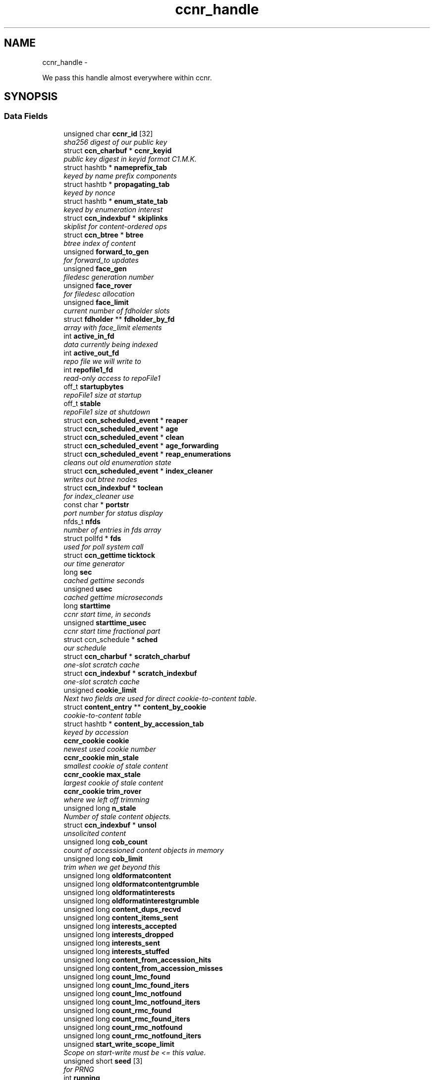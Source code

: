 .TH "ccnr_handle" 3 "8 Dec 2012" "Version 0.7.0" "Content-Centric Networking in C" \" -*- nroff -*-
.ad l
.nh
.SH NAME
ccnr_handle \- 
.PP
We pass this handle almost everywhere within ccnr.  

.SH SYNOPSIS
.br
.PP
.SS "Data Fields"

.in +1c
.ti -1c
.RI "unsigned char \fBccnr_id\fP [32]"
.br
.RI "\fIsha256 digest of our public key \fP"
.ti -1c
.RI "struct \fBccn_charbuf\fP * \fBccnr_keyid\fP"
.br
.RI "\fIpublic key digest in keyid format C1.M.K. \fP"
.ti -1c
.RI "struct hashtb * \fBnameprefix_tab\fP"
.br
.RI "\fIkeyed by name prefix components \fP"
.ti -1c
.RI "struct hashtb * \fBpropagating_tab\fP"
.br
.RI "\fIkeyed by nonce \fP"
.ti -1c
.RI "struct hashtb * \fBenum_state_tab\fP"
.br
.RI "\fIkeyed by enumeration interest \fP"
.ti -1c
.RI "struct \fBccn_indexbuf\fP * \fBskiplinks\fP"
.br
.RI "\fIskiplist for content-ordered ops \fP"
.ti -1c
.RI "struct \fBccn_btree\fP * \fBbtree\fP"
.br
.RI "\fIbtree index of content \fP"
.ti -1c
.RI "unsigned \fBforward_to_gen\fP"
.br
.RI "\fIfor forward_to updates \fP"
.ti -1c
.RI "unsigned \fBface_gen\fP"
.br
.RI "\fIfiledesc generation number \fP"
.ti -1c
.RI "unsigned \fBface_rover\fP"
.br
.RI "\fIfor filedesc allocation \fP"
.ti -1c
.RI "unsigned \fBface_limit\fP"
.br
.RI "\fIcurrent number of fdholder slots \fP"
.ti -1c
.RI "struct \fBfdholder\fP ** \fBfdholder_by_fd\fP"
.br
.RI "\fIarray with face_limit elements \fP"
.ti -1c
.RI "int \fBactive_in_fd\fP"
.br
.RI "\fIdata currently being indexed \fP"
.ti -1c
.RI "int \fBactive_out_fd\fP"
.br
.RI "\fIrepo file we will write to \fP"
.ti -1c
.RI "int \fBrepofile1_fd\fP"
.br
.RI "\fIread-only access to repoFile1 \fP"
.ti -1c
.RI "off_t \fBstartupbytes\fP"
.br
.RI "\fIrepoFile1 size at startup \fP"
.ti -1c
.RI "off_t \fBstable\fP"
.br
.RI "\fIrepoFile1 size at shutdown \fP"
.ti -1c
.RI "struct \fBccn_scheduled_event\fP * \fBreaper\fP"
.br
.ti -1c
.RI "struct \fBccn_scheduled_event\fP * \fBage\fP"
.br
.ti -1c
.RI "struct \fBccn_scheduled_event\fP * \fBclean\fP"
.br
.ti -1c
.RI "struct \fBccn_scheduled_event\fP * \fBage_forwarding\fP"
.br
.ti -1c
.RI "struct \fBccn_scheduled_event\fP * \fBreap_enumerations\fP"
.br
.RI "\fIcleans out old enumeration state \fP"
.ti -1c
.RI "struct \fBccn_scheduled_event\fP * \fBindex_cleaner\fP"
.br
.RI "\fIwrites out btree nodes \fP"
.ti -1c
.RI "struct \fBccn_indexbuf\fP * \fBtoclean\fP"
.br
.RI "\fIfor index_cleaner use \fP"
.ti -1c
.RI "const char * \fBportstr\fP"
.br
.RI "\fIport number for status display \fP"
.ti -1c
.RI "nfds_t \fBnfds\fP"
.br
.RI "\fInumber of entries in fds array \fP"
.ti -1c
.RI "struct pollfd * \fBfds\fP"
.br
.RI "\fIused for poll system call \fP"
.ti -1c
.RI "struct \fBccn_gettime\fP \fBticktock\fP"
.br
.RI "\fIour time generator \fP"
.ti -1c
.RI "long \fBsec\fP"
.br
.RI "\fIcached gettime seconds \fP"
.ti -1c
.RI "unsigned \fBusec\fP"
.br
.RI "\fIcached gettime microseconds \fP"
.ti -1c
.RI "long \fBstarttime\fP"
.br
.RI "\fIccnr start time, in seconds \fP"
.ti -1c
.RI "unsigned \fBstarttime_usec\fP"
.br
.RI "\fIccnr start time fractional part \fP"
.ti -1c
.RI "struct ccn_schedule * \fBsched\fP"
.br
.RI "\fIour schedule \fP"
.ti -1c
.RI "struct \fBccn_charbuf\fP * \fBscratch_charbuf\fP"
.br
.RI "\fIone-slot scratch cache \fP"
.ti -1c
.RI "struct \fBccn_indexbuf\fP * \fBscratch_indexbuf\fP"
.br
.RI "\fIone-slot scratch cache \fP"
.ti -1c
.RI "unsigned \fBcookie_limit\fP"
.br
.RI "\fINext two fields are used for direct cookie-to-content table. \fP"
.ti -1c
.RI "struct \fBcontent_entry\fP ** \fBcontent_by_cookie\fP"
.br
.RI "\fIcookie-to-content table \fP"
.ti -1c
.RI "struct hashtb * \fBcontent_by_accession_tab\fP"
.br
.RI "\fIkeyed by accession \fP"
.ti -1c
.RI "\fBccnr_cookie\fP \fBcookie\fP"
.br
.RI "\fInewest used cookie number \fP"
.ti -1c
.RI "\fBccnr_cookie\fP \fBmin_stale\fP"
.br
.RI "\fIsmallest cookie of stale content \fP"
.ti -1c
.RI "\fBccnr_cookie\fP \fBmax_stale\fP"
.br
.RI "\fIlargest cookie of stale content \fP"
.ti -1c
.RI "\fBccnr_cookie\fP \fBtrim_rover\fP"
.br
.RI "\fIwhere we left off trimming \fP"
.ti -1c
.RI "unsigned long \fBn_stale\fP"
.br
.RI "\fINumber of stale content objects. \fP"
.ti -1c
.RI "struct \fBccn_indexbuf\fP * \fBunsol\fP"
.br
.RI "\fIunsolicited content \fP"
.ti -1c
.RI "unsigned long \fBcob_count\fP"
.br
.RI "\fIcount of accessioned content objects in memory \fP"
.ti -1c
.RI "unsigned long \fBcob_limit\fP"
.br
.RI "\fItrim when we get beyond this \fP"
.ti -1c
.RI "unsigned long \fBoldformatcontent\fP"
.br
.ti -1c
.RI "unsigned long \fBoldformatcontentgrumble\fP"
.br
.ti -1c
.RI "unsigned long \fBoldformatinterests\fP"
.br
.ti -1c
.RI "unsigned long \fBoldformatinterestgrumble\fP"
.br
.ti -1c
.RI "unsigned long \fBcontent_dups_recvd\fP"
.br
.ti -1c
.RI "unsigned long \fBcontent_items_sent\fP"
.br
.ti -1c
.RI "unsigned long \fBinterests_accepted\fP"
.br
.ti -1c
.RI "unsigned long \fBinterests_dropped\fP"
.br
.ti -1c
.RI "unsigned long \fBinterests_sent\fP"
.br
.ti -1c
.RI "unsigned long \fBinterests_stuffed\fP"
.br
.ti -1c
.RI "unsigned long \fBcontent_from_accession_hits\fP"
.br
.ti -1c
.RI "unsigned long \fBcontent_from_accession_misses\fP"
.br
.ti -1c
.RI "unsigned long \fBcount_lmc_found\fP"
.br
.ti -1c
.RI "unsigned long \fBcount_lmc_found_iters\fP"
.br
.ti -1c
.RI "unsigned long \fBcount_lmc_notfound\fP"
.br
.ti -1c
.RI "unsigned long \fBcount_lmc_notfound_iters\fP"
.br
.ti -1c
.RI "unsigned long \fBcount_rmc_found\fP"
.br
.ti -1c
.RI "unsigned long \fBcount_rmc_found_iters\fP"
.br
.ti -1c
.RI "unsigned long \fBcount_rmc_notfound\fP"
.br
.ti -1c
.RI "unsigned long \fBcount_rmc_notfound_iters\fP"
.br
.ti -1c
.RI "unsigned \fBstart_write_scope_limit\fP"
.br
.RI "\fIScope on start-write must be <= this value. \fP"
.ti -1c
.RI "unsigned short \fBseed\fP [3]"
.br
.RI "\fIfor PRNG \fP"
.ti -1c
.RI "int \fBrunning\fP"
.br
.RI "\fItrue while should be running \fP"
.ti -1c
.RI "int \fBdebug\fP"
.br
.RI "\fIFor controlling debug output. \fP"
.ti -1c
.RI "int \fBsyncdebug\fP"
.br
.RI "\fIFor controlling debug output from sync. \fP"
.ti -1c
.RI "\fBccnr_logger\fP \fBlogger\fP"
.br
.RI "\fIFor debug output. \fP"
.ti -1c
.RI "void * \fBloggerdata\fP"
.br
.RI "\fIPassed to logger. \fP"
.ti -1c
.RI "int \fBlogbreak\fP"
.br
.RI "\fIsee \fBccnr_msg()\fP \fP"
.ti -1c
.RI "unsigned long \fBlogtime\fP"
.br
.RI "\fIsee \fBccnr_msg()\fP \fP"
.ti -1c
.RI "int \fBlogpid\fP"
.br
.RI "\fIsee \fBccnr_msg()\fP \fP"
.ti -1c
.RI "int \fBflood\fP"
.br
.RI "\fIInternal control for auto-reg. \fP"
.ti -1c
.RI "unsigned \fBinterest_faceid\fP"
.br
.RI "\fIfor self_reg internal client \fP"
.ti -1c
.RI "const char * \fBprogname\fP"
.br
.RI "\fIour name, for locating helpers \fP"
.ti -1c
.RI "struct ccn * \fBdirect_client\fP"
.br
.RI "\fIthis talks directly with ccnd \fP"
.ti -1c
.RI "struct ccn * \fBinternal_client\fP"
.br
.RI "\fIinternal client \fP"
.ti -1c
.RI "struct \fBfdholder\fP * \fBface0\fP"
.br
.RI "\fIspecial fdholder for internal client \fP"
.ti -1c
.RI "struct \fBccn_charbuf\fP * \fBservice_ccnb\fP"
.br
.RI "\fIfor local service discovery \fP"
.ti -1c
.RI "struct \fBccn_charbuf\fP * \fBneighbor_ccnb\fP"
.br
.RI "\fIfor neighbor service discovery \fP"
.ti -1c
.RI "struct \fBccnr_parsed_policy\fP * \fBparsed_policy\fP"
.br
.RI "\fIoffsets for parsed fields of policy \fP"
.ti -1c
.RI "struct \fBccn_charbuf\fP * \fBpolicy_name\fP"
.br
.ti -1c
.RI "struct \fBccn_charbuf\fP * \fBpolicy_link_cob\fP"
.br
.ti -1c
.RI "struct ccn_seqwriter * \fBnotice\fP"
.br
.RI "\fIfor notices of status changes \fP"
.ti -1c
.RI "struct \fBccn_indexbuf\fP * \fBchface\fP"
.br
.RI "\fIfaceids w/ recent status changes \fP"
.ti -1c
.RI "struct \fBccn_scheduled_event\fP * \fBinternal_client_refresh\fP"
.br
.ti -1c
.RI "struct \fBccn_scheduled_event\fP * \fBdirect_client_refresh\fP"
.br
.ti -1c
.RI "struct \fBccn_scheduled_event\fP * \fBnotice_push\fP"
.br
.ti -1c
.RI "struct \fBsync_plumbing\fP * \fBsync_plumbing\fP"
.br
.RI "\fIencapsulates methods and data \fP"
.ti -1c
.RI "struct \fBSyncBaseStruct\fP * \fBsync_base\fP"
.br
.ti -1c
.RI "\fBccnr_accession\fP \fBnotify_after\fP"
.br
.RI "\fIstarting item for notifying sync \fP"
.ti -1c
.RI "\fBccnr_accession\fP \fBactive_enum\fP [CCNR_MAX_ENUM]"
.br
.RI "\fIactive sync enumerations \fP"
.ti -1c
.RI "const char * \fBdirectory\fP"
.br
.RI "\fIthe repository directory \fP"
.in -1c
.SH "Detailed Description"
.PP 
We pass this handle almost everywhere within ccnr. 
.PP
Definition at line 170 of file ccnr_private.h.
.SH "Field Documentation"
.PP 
.SS "\fBccnr_accession\fP \fBccnr_handle::active_enum\fP[CCNR_MAX_ENUM]"
.PP
active sync enumerations 
.PP
Definition at line 269 of file ccnr_private.h.
.PP
Referenced by cleanup_se(), and r_sync_enumerate_action().
.SS "int \fBccnr_handle::active_in_fd\fP"
.PP
data currently being indexed 
.PP
Definition at line 183 of file ccnr_private.h.
.PP
Referenced by process_incoming_content(), r_dispatch_process_input(), r_init_create(), r_init_destroy(), r_io_prepare_poll_fds(), r_io_shutdown_client_fd(), r_store_init(), and r_store_reindexing().
.SS "int \fBccnr_handle::active_out_fd\fP"
.PP
repo file we will write to 
.PP
Definition at line 184 of file ccnr_private.h.
.PP
Referenced by r_io_send(), r_io_shutdown_client_fd(), r_store_commit_content(), r_store_init(), r_store_send_content(), r_sync_local_store(), and r_sync_upcall_store().
.SS "struct \fBccn_scheduled_event\fP* \fBccnr_handle::age\fP"
.PP
Definition at line 189 of file ccnr_private.h.
.SS "struct \fBccn_scheduled_event\fP* \fBccnr_handle::age_forwarding\fP"
.PP
Definition at line 191 of file ccnr_private.h.
.SS "struct \fBccn_btree\fP* \fBccnr_handle::btree\fP"
.PP
btree index of content 
.PP
Definition at line 177 of file ccnr_private.h.
.PP
Referenced by r_store_content_btree_insert(), r_store_final(), r_store_index_cleaner(), r_store_index_needs_cleaning(), r_store_init(), r_store_look(), r_store_lookup(), r_store_lookup_backwards(), r_store_set_accession_from_offset(), and r_sync_enumerate_action().
.SS "unsigned char \fBccnr_handle::ccnr_id\fP[32]"
.PP
sha256 digest of our public key 
.PP
Definition at line 171 of file ccnr_private.h.
.PP
Referenced by ccnr_colorhash(), ccnr_init_repo_keystore(), ccnr_uri_listen(), and collect_stats_xml().
.SS "struct \fBccn_charbuf\fP* \fBccnr_handle::ccnr_keyid\fP"
.PP
public key digest in keyid format C1.M.K. 00... 
.PP
Definition at line 172 of file ccnr_private.h.
.PP
Referenced by ccnr_init_repo_keystore(), r_init_destroy(), r_proto_answer_req(), and r_proto_begin_enumeration().
.SS "struct \fBccn_indexbuf\fP* \fBccnr_handle::chface\fP"
.PP
faceids w/ recent status changes 
.PP
Definition at line 261 of file ccnr_private.h.
.PP
Referenced by ccnr_direct_client_stop(), ccnr_face_status_change(), ccnr_internal_client_stop(), and ccnr_notice_push().
.SS "struct \fBccn_scheduled_event\fP* \fBccnr_handle::clean\fP"
.PP
Definition at line 190 of file ccnr_private.h.
.SS "unsigned long \fBccnr_handle::cob_count\fP"
.PP
count of accessioned content objects in memory 
.PP
Definition at line 216 of file ccnr_private.h.
.PP
Referenced by cleanup_content_entry(), collect_stats_html(), collect_stats_xml(), r_store_content_read(), r_store_content_trim(), r_store_set_accession_from_offset(), and r_store_trim().
.SS "unsigned long \fBccnr_handle::cob_limit\fP"
.PP
trim when we get beyond this 
.PP
Definition at line 217 of file ccnr_private.h.
.PP
Referenced by r_dispatch_run(), r_init_create(), and r_store_init().
.SS "struct hashtb* \fBccnr_handle::content_by_accession_tab\fP"
.PP
keyed by accession 
.PP
Definition at line 209 of file ccnr_private.h.
.PP
Referenced by collect_stats_html(), collect_stats_xml(), r_init_destroy(), r_store_content_from_accession(), r_store_enroll_content(), r_store_forget_content(), r_store_init(), r_store_look(), and r_store_set_accession_from_offset().
.SS "struct \fBcontent_entry\fP** \fBccnr_handle::content_by_cookie\fP"
.PP
cookie-to-content table 
.PP
Definition at line 208 of file ccnr_private.h.
.PP
Referenced by cleanup_content_entry(), r_init_destroy(), r_store_content_from_cookie(), r_store_enroll_content(), r_store_init(), and r_store_trim().
.SS "unsigned long \fBccnr_handle::content_dups_recvd\fP"
.PP
Definition at line 222 of file ccnr_private.h.
.PP
Referenced by collect_stats_html(), collect_stats_xml(), and process_incoming_content().
.SS "unsigned long \fBccnr_handle::content_from_accession_hits\fP"
.PP
Definition at line 228 of file ccnr_private.h.
.PP
Referenced by r_store_content_from_accession().
.SS "unsigned long \fBccnr_handle::content_from_accession_misses\fP"
.PP
Definition at line 229 of file ccnr_private.h.
.PP
Referenced by r_store_content_from_accession().
.SS "unsigned long \fBccnr_handle::content_items_sent\fP"
.PP
Definition at line 223 of file ccnr_private.h.
.PP
Referenced by collect_stats_html(), collect_stats_xml(), and r_link_send_content().
.SS "\fBccnr_cookie\fP \fBccnr_handle::cookie\fP"
.PP
newest used cookie number 
.PP
Definition at line 210 of file ccnr_private.h.
.PP
Referenced by expire_content(), r_proto_begin_enumeration(), and r_store_enroll_content().
.SS "unsigned \fBccnr_handle::cookie_limit\fP"
.PP
Next two fields are used for direct cookie-to-content table. content_by_cookie size(power of 2) 
.PP
Definition at line 207 of file ccnr_private.h.
.PP
Referenced by cleanup_content_entry(), r_init_destroy(), r_store_content_from_cookie(), r_store_enroll_content(), r_store_init(), and r_store_trim().
.SS "unsigned long \fBccnr_handle::count_lmc_found\fP"
.PP
Definition at line 230 of file ccnr_private.h.
.PP
Referenced by collect_stats_xml(), and r_store_lookup().
.SS "unsigned long \fBccnr_handle::count_lmc_found_iters\fP"
.PP
Definition at line 231 of file ccnr_private.h.
.PP
Referenced by collect_stats_xml(), and r_store_lookup().
.SS "unsigned long \fBccnr_handle::count_lmc_notfound\fP"
.PP
Definition at line 232 of file ccnr_private.h.
.PP
Referenced by collect_stats_xml(), and r_store_lookup().
.SS "unsigned long \fBccnr_handle::count_lmc_notfound_iters\fP"
.PP
Definition at line 233 of file ccnr_private.h.
.PP
Referenced by collect_stats_xml(), and r_store_lookup().
.SS "unsigned long \fBccnr_handle::count_rmc_found\fP"
.PP
Definition at line 234 of file ccnr_private.h.
.PP
Referenced by collect_stats_xml(), and r_store_lookup_backwards().
.SS "unsigned long \fBccnr_handle::count_rmc_found_iters\fP"
.PP
Definition at line 235 of file ccnr_private.h.
.PP
Referenced by collect_stats_xml(), and r_store_lookup_backwards().
.SS "unsigned long \fBccnr_handle::count_rmc_notfound\fP"
.PP
Definition at line 236 of file ccnr_private.h.
.PP
Referenced by collect_stats_xml(), and r_store_lookup_backwards().
.SS "unsigned long \fBccnr_handle::count_rmc_notfound_iters\fP"
.PP
Definition at line 237 of file ccnr_private.h.
.PP
Referenced by collect_stats_xml(), and r_store_lookup_backwards().
.SS "int \fBccnr_handle::debug\fP"
.PP
For controlling debug output. 
.PP
Definition at line 242 of file ccnr_private.h.
.PP
Referenced by ccnr_debug_ccnb(), ccnr_stats_http_set_debug(), ccnr_vmsg(), r_init_create(), and r_init_parse_config().
.SS "struct ccn* \fBccnr_handle::direct_client\fP"
.PP
this talks directly with ccnd 
.PP
Definition at line 252 of file ccnr_private.h.
.PP
Referenced by ccnr_direct_client_refresh(), ccnr_direct_client_start(), ccnr_direct_client_stop(), load_policy(), r_dispatch_process_input(), r_dispatch_run(), r_init_create(), r_io_prepare_poll_fds(), r_io_send(), r_io_shutdown_client_fd(), r_link_do_deferred_write(), r_proto_activate_policy(), r_proto_deactivate_policy(), r_proto_initiate_key_fetch(), and r_proto_policy_update().
.SS "struct \fBccn_scheduled_event\fP* \fBccnr_handle::direct_client_refresh\fP"
.PP
Definition at line 263 of file ccnr_private.h.
.PP
Referenced by ccnr_direct_client_refresh(), ccnr_direct_client_start(), and ccnr_direct_client_stop().
.SS "const char* \fBccnr_handle::directory\fP"
.PP
the repository directory 
.PP
Definition at line 271 of file ccnr_private.h.
.PP
Referenced by ccnr_init_repo_keystore(), load_policy(), merge_files(), r_init_config_msg(), r_init_create(), r_init_read_config(), r_io_open_repo_data_file(), r_proto_bulk_import(), r_proto_policy_update(), r_store_init(), r_store_read_stable_point(), and r_store_write_stable_point().
.SS "struct hashtb* \fBccnr_handle::enum_state_tab\fP"
.PP
keyed by enumeration interest 
.PP
Definition at line 175 of file ccnr_private.h.
.PP
Referenced by r_init_create(), r_init_destroy(), r_proto_begin_enumeration(), r_proto_continue_enumeration(), r_proto_dump_enums(), and reap_enumerations().
.SS "struct \fBfdholder\fP* \fBccnr_handle::face0\fP"
.PP
special fdholder for internal client 
.PP
Definition at line 254 of file ccnr_private.h.
.PP
Referenced by ccnr_internal_client_start(), load_policy(), r_dispatch_process_internal_client_buffer(), r_init_create(), r_io_enroll_face(), r_io_send(), r_io_shutdown_client_fd(), and r_sync_local_store().
.SS "unsigned \fBccnr_handle::face_gen\fP"
.PP
filedesc generation number 
.PP
Definition at line 179 of file ccnr_private.h.
.PP
Referenced by r_init_destroy().
.SS "unsigned \fBccnr_handle::face_limit\fP"
.PP
current number of fdholder slots 
.PP
Definition at line 181 of file ccnr_private.h.
.PP
Referenced by ccnr_collect_stats(), collect_face_meter_html(), collect_faces_html(), collect_faces_xml(), r_init_create(), r_init_destroy(), r_io_enroll_face(), r_io_prepare_poll_fds(), and r_io_shutdown_all().
.SS "unsigned \fBccnr_handle::face_rover\fP"
.PP
for filedesc allocation 
.PP
Definition at line 180 of file ccnr_private.h.
.SS "struct \fBfdholder\fP** \fBccnr_handle::fdholder_by_fd\fP"
.PP
array with face_limit elements 
.PP
Definition at line 182 of file ccnr_private.h.
.PP
Referenced by ccnr_collect_stats(), collect_face_meter_html(), collect_faces_html(), collect_faces_xml(), r_init_create(), r_init_destroy(), r_io_enroll_face(), r_io_fdholder_from_fd(), and r_io_shutdown_client_fd().
.SS "struct pollfd* \fBccnr_handle::fds\fP"
.PP
used for poll system call 
.PP
Definition at line 197 of file ccnr_private.h.
.PP
Referenced by r_dispatch_run(), r_init_destroy(), and r_io_prepare_poll_fds().
.SS "int \fBccnr_handle::flood\fP"
.PP
Internal control for auto-reg. 
.PP
Definition at line 249 of file ccnr_private.h.
.SS "unsigned \fBccnr_handle::forward_to_gen\fP"
.PP
for forward_to updates 
.PP
Definition at line 178 of file ccnr_private.h.
.SS "struct \fBccn_scheduled_event\fP* \fBccnr_handle::index_cleaner\fP"
.PP
writes out btree nodes 
.PP
Definition at line 193 of file ccnr_private.h.
.PP
Referenced by r_store_index_cleaner(), and r_store_index_needs_cleaning().
.SS "unsigned \fBccnr_handle::interest_faceid\fP"
.PP
for self_reg internal client 
.PP
Definition at line 250 of file ccnr_private.h.
.SS "unsigned long \fBccnr_handle::interests_accepted\fP"
.PP
Definition at line 224 of file ccnr_private.h.
.PP
Referenced by collect_stats_html(), and collect_stats_xml().
.SS "unsigned long \fBccnr_handle::interests_dropped\fP"
.PP
Definition at line 225 of file ccnr_private.h.
.PP
Referenced by collect_stats_html(), and collect_stats_xml().
.SS "unsigned long \fBccnr_handle::interests_sent\fP"
.PP
Definition at line 226 of file ccnr_private.h.
.PP
Referenced by collect_stats_html(), and collect_stats_xml().
.SS "unsigned long \fBccnr_handle::interests_stuffed\fP"
.PP
Definition at line 227 of file ccnr_private.h.
.PP
Referenced by collect_stats_html(), and collect_stats_xml().
.SS "struct ccn* \fBccnr_handle::internal_client\fP"
.PP
internal client 
.PP
Definition at line 253 of file ccnr_private.h.
.PP
Referenced by ccnr_internal_client_refresh(), ccnr_internal_client_start(), ccnr_internal_client_stop(), r_dispatch_process_internal_client_buffer(), and r_io_send().
.SS "struct \fBccn_scheduled_event\fP* \fBccnr_handle::internal_client_refresh\fP"
.PP
Definition at line 262 of file ccnr_private.h.
.PP
Referenced by ccnr_internal_client_refresh(), ccnr_internal_client_start(), and ccnr_internal_client_stop().
.SS "int \fBccnr_handle::logbreak\fP"
.PP
see \fBccnr_msg()\fP 
.PP
Definition at line 246 of file ccnr_private.h.
.PP
Referenced by ccnr_vmsg().
.SS "\fBccnr_logger\fP \fBccnr_handle::logger\fP"
.PP
For debug output. 
.PP
Definition at line 244 of file ccnr_private.h.
.PP
Referenced by ccnr_vmsg(), and r_init_create().
.SS "void* \fBccnr_handle::loggerdata\fP"
.PP
Passed to logger. 
.PP
Definition at line 245 of file ccnr_private.h.
.PP
Referenced by ccnr_vmsg(), and r_init_create().
.SS "int \fBccnr_handle::logpid\fP"
.PP
see \fBccnr_msg()\fP 
.PP
Definition at line 248 of file ccnr_private.h.
.PP
Referenced by ccnr_vmsg(), and r_init_create().
.SS "unsigned long \fBccnr_handle::logtime\fP"
.PP
see \fBccnr_msg()\fP 
.PP
Definition at line 247 of file ccnr_private.h.
.PP
Referenced by ccnr_vmsg().
.SS "\fBccnr_cookie\fP \fBccnr_handle::max_stale\fP"
.PP
largest cookie of stale content 
.PP
Definition at line 212 of file ccnr_private.h.
.PP
Referenced by r_init_create(), and r_store_mark_stale().
.SS "\fBccnr_cookie\fP \fBccnr_handle::min_stale\fP"
.PP
smallest cookie of stale content 
.PP
Definition at line 211 of file ccnr_private.h.
.PP
Referenced by r_init_create(), and r_store_mark_stale().
.SS "unsigned long \fBccnr_handle::n_stale\fP"
.PP
Number of stale content objects. 
.PP
Definition at line 214 of file ccnr_private.h.
.PP
Referenced by cleanup_content_entry(), collect_stats_html(), collect_stats_xml(), and r_store_mark_stale().
.SS "struct hashtb* \fBccnr_handle::nameprefix_tab\fP"
.PP
keyed by name prefix components 
.PP
Definition at line 173 of file ccnr_private.h.
.PP
Referenced by ccnr_collect_stats(), collect_forwarding_html(), collect_forwarding_xml(), collect_stats_html(), collect_stats_xml(), r_init_create(), r_init_destroy(), and r_match_match_interests().
.SS "struct \fBccn_charbuf\fP* \fBccnr_handle::neighbor_ccnb\fP"
.PP
for neighbor service discovery 
.PP
Definition at line 256 of file ccnr_private.h.
.PP
Referenced by ccnr_answer_req(), ccnr_direct_client_stop(), and ccnr_internal_client_stop().
.SS "nfds_t \fBccnr_handle::nfds\fP"
.PP
number of entries in fds array 
.PP
Definition at line 196 of file ccnr_private.h.
.PP
Referenced by r_dispatch_run(), r_init_destroy(), and r_io_prepare_poll_fds().
.SS "struct ccn_seqwriter* \fBccnr_handle::notice\fP"
.PP
for notices of status changes 
.PP
Definition at line 260 of file ccnr_private.h.
.PP
Referenced by ccnr_internal_client_stop(), ccnr_notice_push(), and post_face_notice().
.SS "struct \fBccn_scheduled_event\fP* \fBccnr_handle::notice_push\fP"
.PP
Definition at line 264 of file ccnr_private.h.
.PP
Referenced by ccnr_direct_client_stop(), ccnr_face_status_change(), ccnr_internal_client_stop(), and ccnr_notice_push().
.SS "\fBccnr_accession\fP \fBccnr_handle::notify_after\fP"
.PP
starting item for notifying sync 
.PP
Definition at line 268 of file ccnr_private.h.
.PP
Referenced by r_init_create(), r_store_set_accession_from_offset(), and r_sync_fence().
.SS "unsigned long \fBccnr_handle::oldformatcontent\fP"
.PP
Definition at line 218 of file ccnr_private.h.
.SS "unsigned long \fBccnr_handle::oldformatcontentgrumble\fP"
.PP
Definition at line 219 of file ccnr_private.h.
.PP
Referenced by r_init_create().
.SS "unsigned long \fBccnr_handle::oldformatinterestgrumble\fP"
.PP
Definition at line 221 of file ccnr_private.h.
.PP
Referenced by r_init_create().
.SS "unsigned long \fBccnr_handle::oldformatinterests\fP"
.PP
Definition at line 220 of file ccnr_private.h.
.SS "struct \fBccnr_parsed_policy\fP* \fBccnr_handle::parsed_policy\fP"
.PP
offsets for parsed fields of policy 
.PP
Definition at line 257 of file ccnr_private.h.
.PP
Referenced by load_policy(), r_init_create(), r_init_destroy(), r_proto_append_repo_info(), r_proto_policy_complete(), and r_proto_policy_update().
.SS "struct \fBccn_charbuf\fP* \fBccnr_handle::policy_link_cob\fP"
.PP
Definition at line 259 of file ccnr_private.h.
.PP
Referenced by ccnr_answer_req(), load_policy(), r_init_destroy(), and r_proto_policy_update().
.SS "struct \fBccn_charbuf\fP* \fBccnr_handle::policy_name\fP"
.PP
Definition at line 258 of file ccnr_private.h.
.PP
Referenced by load_policy(), r_init_destroy(), and r_proto_start_write().
.SS "const char* \fBccnr_handle::portstr\fP"
.PP
port number for status display 
.PP
Definition at line 195 of file ccnr_private.h.
.PP
Referenced by ccnr_vmsg(), collect_stats_html(), r_init_create(), r_net_listen_on(), and r_net_listen_on_address().
.SS "const char* \fBccnr_handle::progname\fP"
.PP
our name, for locating helpers 
.PP
Definition at line 251 of file ccnr_private.h.
.PP
Referenced by r_init_create().
.SS "struct hashtb* \fBccnr_handle::propagating_tab\fP"
.PP
keyed by nonce 
.PP
Definition at line 174 of file ccnr_private.h.
.PP
Referenced by ccnr_collect_stats(), collect_stats_html(), collect_stats_xml(), r_init_create(), and r_init_destroy().
.SS "struct \fBccn_scheduled_event\fP* \fBccnr_handle::reap_enumerations\fP"
.PP
cleans out old enumeration state 
.PP
Definition at line 192 of file ccnr_private.h.
.PP
Referenced by reap_enumerations(), and reap_enumerations_needed().
.SS "struct \fBccn_scheduled_event\fP* \fBccnr_handle::reaper\fP"
.PP
Definition at line 188 of file ccnr_private.h.
.SS "int \fBccnr_handle::repofile1_fd\fP"
.PP
read-only access to repoFile1 
.PP
Definition at line 185 of file ccnr_private.h.
.PP
Referenced by r_io_repo_data_file_fd(), and r_io_shutdown_client_fd().
.SS "int \fBccnr_handle::running\fP"
.PP
true while should be running 
.PP
Definition at line 241 of file ccnr_private.h.
.PP
Referenced by ccnr_init_repo_keystore(), handle_signal(), main(), r_dispatch_run(), r_init_create(), r_init_fail(), r_io_send(), r_store_commit_content(), r_store_init(), and start_ccnr().
.SS "struct ccn_schedule* \fBccnr_handle::sched\fP"
.PP
our schedule 
.PP
Definition at line 203 of file ccnr_private.h.
.PP
Referenced by ccnr_direct_client_start(), ccnr_direct_client_stop(), ccnr_face_status_change(), ccnr_internal_client_start(), ccnr_internal_client_stop(), r_dispatch_run(), r_init_create(), r_init_destroy(), r_proto_policy_complete(), r_sendq_content_queue_destroy(), r_sendq_face_send_queue_insert(), r_store_index_needs_cleaning(), r_store_init(), r_store_set_content_timer(), and reap_enumerations_needed().
.SS "struct \fBccn_charbuf\fP* \fBccnr_handle::scratch_charbuf\fP"
.PP
one-slot scratch cache 
.PP
Definition at line 204 of file ccnr_private.h.
.PP
Referenced by r_init_destroy(), r_util_charbuf_obtain(), and r_util_charbuf_release().
.SS "struct \fBccn_indexbuf\fP* \fBccnr_handle::scratch_indexbuf\fP"
.PP
one-slot scratch cache 
.PP
Definition at line 205 of file ccnr_private.h.
.PP
Referenced by r_init_destroy(), r_util_indexbuf_obtain(), and r_util_indexbuf_release().
.SS "long \fBccnr_handle::sec\fP"
.PP
cached gettime seconds 
.PP
Definition at line 199 of file ccnr_private.h.
.PP
Referenced by ccnr_meter_bump(), collect_stats_html(), collect_stats_xml(), r_init_create(), r_proto_begin_enumeration(), r_proto_continue_enumeration(), r_util_gettime(), and reap_enumerations().
.SS "unsigned short \fBccnr_handle::seed\fP[3]"
.PP
for PRNG 
.PP
Definition at line 240 of file ccnr_private.h.
.PP
Referenced by r_store_index_cleaner(), r_util_reseed(), and randomize_content_delay().
.SS "struct \fBccn_charbuf\fP* \fBccnr_handle::service_ccnb\fP"
.PP
for local service discovery 
.PP
Definition at line 255 of file ccnr_private.h.
.PP
Referenced by ccnr_answer_req(), ccnr_direct_client_stop(), and ccnr_internal_client_stop().
.SS "struct \fBccn_indexbuf\fP* \fBccnr_handle::skiplinks\fP"
.PP
skiplist for content-ordered ops 
.PP
Definition at line 176 of file ccnr_private.h.
.PP
Referenced by r_init_create(), and r_init_destroy().
.SS "off_t \fBccnr_handle::stable\fP"
.PP
repoFile1 size at shutdown 
.PP
Definition at line 187 of file ccnr_private.h.
.PP
Referenced by r_dispatch_process_input(), r_init_destroy(), r_io_send(), r_store_init(), r_store_read_stable_point(), and r_store_write_stable_point().
.SS "unsigned \fBccnr_handle::start_write_scope_limit\fP"
.PP
Scope on start-write must be <= this value. 3 indicates unlimited 
.PP
Definition at line 239 of file ccnr_private.h.
.PP
Referenced by r_init_create(), r_proto_start_write(), and r_proto_start_write_checked().
.SS "long \fBccnr_handle::starttime\fP"
.PP
ccnr start time, in seconds 
.PP
Definition at line 201 of file ccnr_private.h.
.PP
Referenced by ccnr_init_service_ccnb(), collect_stats_html(), collect_stats_xml(), load_policy(), and r_init_create().
.SS "unsigned \fBccnr_handle::starttime_usec\fP"
.PP
ccnr start time fractional part 
.PP
Definition at line 202 of file ccnr_private.h.
.PP
Referenced by ccnr_init_service_ccnb(), collect_stats_html(), collect_stats_xml(), load_policy(), and r_init_create().
.SS "off_t \fBccnr_handle::startupbytes\fP"
.PP
repoFile1 size at startup 
.PP
Definition at line 186 of file ccnr_private.h.
.PP
Referenced by r_store_init(), and r_store_reindexing().
.SS "struct \fBSyncBaseStruct\fP* \fBccnr_handle::sync_base\fP"
.PP
Definition at line 267 of file ccnr_private.h.
.PP
Referenced by r_init_create(), and r_init_destroy().
.SS "struct \fBsync_plumbing\fP* \fBccnr_handle::sync_plumbing\fP"
.PP
encapsulates methods and data 
.PP
Definition at line 266 of file ccnr_private.h.
.PP
Referenced by r_init_create(), r_init_destroy(), and r_sync_notify_content().
.SS "int \fBccnr_handle::syncdebug\fP"
.PP
For controlling debug output from sync. 
.PP
Definition at line 243 of file ccnr_private.h.
.PP
Referenced by r_init_create().
.SS "struct \fBccn_gettime\fP \fBccnr_handle::ticktock\fP"
.PP
our time generator 
.PP
Definition at line 198 of file ccnr_private.h.
.PP
Referenced by r_init_create().
.SS "struct \fBccn_indexbuf\fP* \fBccnr_handle::toclean\fP"
.PP
for index_cleaner use 
.PP
Definition at line 194 of file ccnr_private.h.
.PP
Referenced by r_store_index_cleaner().
.SS "\fBccnr_cookie\fP \fBccnr_handle::trim_rover\fP"
.PP
where we left off trimming 
.PP
Definition at line 213 of file ccnr_private.h.
.PP
Referenced by r_store_trim().
.SS "struct \fBccn_indexbuf\fP* \fBccnr_handle::unsol\fP"
.PP
unsolicited content 
.PP
Definition at line 215 of file ccnr_private.h.
.PP
Referenced by r_init_create(), and r_init_destroy().
.SS "unsigned \fBccnr_handle::usec\fP"
.PP
cached gettime microseconds 
.PP
Definition at line 200 of file ccnr_private.h.
.PP
Referenced by ccnr_meter_bump(), collect_stats_html(), collect_stats_xml(), r_init_create(), r_proto_begin_enumeration(), r_proto_continue_enumeration(), r_util_gettime(), and reap_enumerations().

.SH "Author"
.PP 
Generated automatically by Doxygen for Content-Centric Networking in C from the source code.
